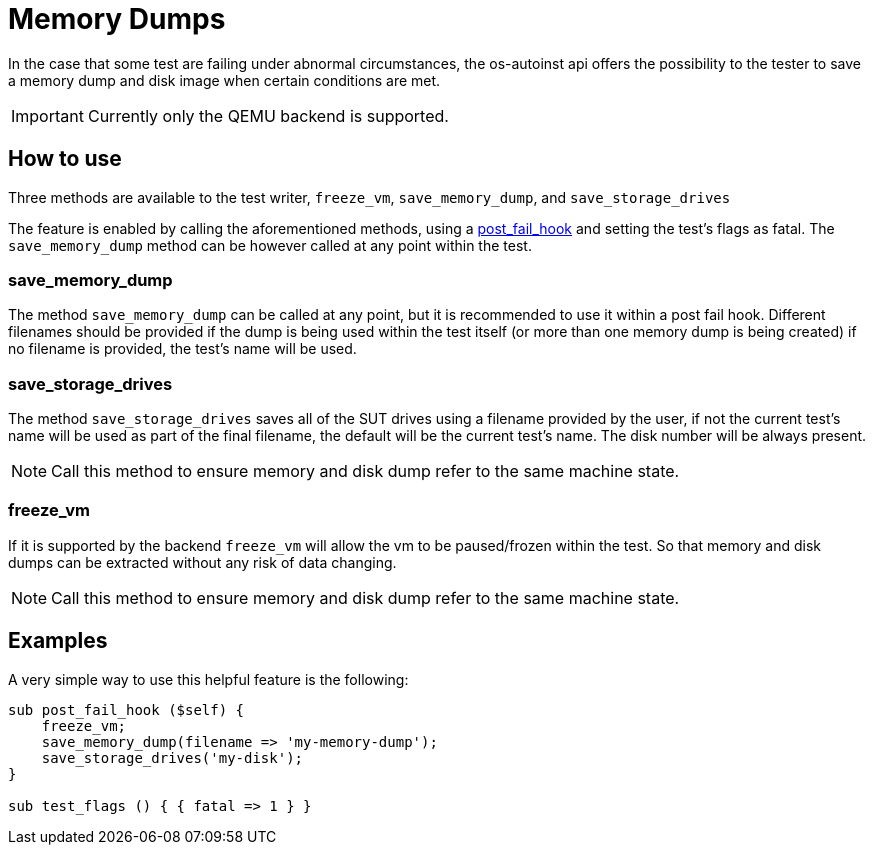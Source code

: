 = Memory Dumps

In the case that some test are failing under abnormal
circumstances, the os-autoinst api offers the possibility to the tester to save
a memory dump and disk image when certain conditions are met.

IMPORTANT: Currently only the QEMU backend is supported.

== How to use

Three methods are available to the test writer, `freeze_vm`, `save_memory_dump`,
and `save_storage_drives`

The feature is enabled by calling the aforementioned methods, using
a https://github.com/os-autoinst/openQA/blob/master/docs/WritingTests.asciidoc#how-to-write-tests[post_fail_hook] and setting the test's flags as fatal. The `save_memory_dump` method can be however
called at any point within the test.

=== save_memory_dump

The method `save_memory_dump` can be called at any point, but it is recommended
to use it within a post fail hook. Different filenames should be provided if the
dump is being used within the test itself (or more than one memory dump is being
created) if no filename is provided, the test's name will be used.

=== save_storage_drives

The method `save_storage_drives` saves all of the SUT drives using a filename
provided by the user, if not the current test's name will be used  as part of
the final filename, the default will be the current test's name. The  disk
number will be always present.

NOTE: Call this method to ensure memory and disk dump refer to the same machine state.

=== freeze_vm

If it is supported by the backend `freeze_vm` will allow the vm to be
paused/frozen within the test. So that memory and disk dumps can be extracted
without any risk of data changing.

NOTE: Call this method to ensure memory and disk dump refer to the same machine state.

== Examples

A very simple way to use this helpful feature is the following:

[source,perl]
----------------------------------------
sub post_fail_hook ($self) {
    freeze_vm;
    save_memory_dump(filename => 'my-memory-dump');
    save_storage_drives('my-disk');
}

sub test_flags () { { fatal => 1 } }
----------------------------------------
